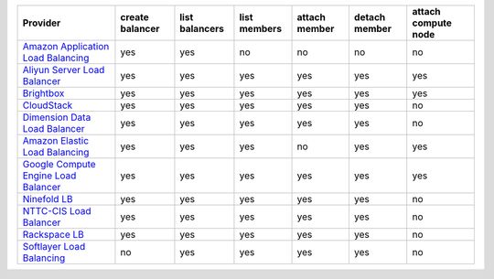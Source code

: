 .. NOTE: This file has been generated automatically using generate_provider_feature_matrix_table.py script, don't manually edit it

====================================== =============== ============== ============ ============= ============= ===================
Provider                               create balancer list balancers list members attach member detach member attach compute node
====================================== =============== ============== ============ ============= ============= ===================
`Amazon Application Load Balancing`_   yes             yes            no           no            no            no                 
`Aliyun Server Load Balancer`_         yes             yes            yes          yes           yes           yes                
`Brightbox`_                           yes             yes            yes          yes           yes           yes                
`CloudStack`_                          yes             yes            yes          yes           yes           no                 
`Dimension Data Load Balancer`_        yes             yes            yes          yes           yes           no                 
`Amazon Elastic Load Balancing`_       yes             yes            yes          no            yes           yes                
`Google Compute Engine Load Balancer`_ yes             yes            yes          yes           yes           yes                
`Ninefold LB`_                         yes             yes            yes          yes           yes           no                 
`NTTC-CIS Load Balancer`_              yes             yes            yes          yes           yes           no                 
`Rackspace LB`_                        yes             yes            yes          yes           yes           no                 
`Softlayer Load Balancing`_            no              yes            yes          yes           yes           no                 
====================================== =============== ============== ============ ============= ============= ===================

.. _`Amazon Application Load Balancing`: http://aws.amazon.com/elasticloadbalancing/
.. _`Aliyun Server Load Balancer`: https://www.aliyun.com/product/slb
.. _`Brightbox`: http://www.brightbox.co.uk/
.. _`CloudStack`: http://cloudstack.org/
.. _`Dimension Data Load Balancer`: https://cloud.dimensiondata.com/
.. _`Amazon Elastic Load Balancing`: http://aws.amazon.com/elasticloadbalancing/
.. _`Google Compute Engine Load Balancer`: https://cloud.google.com/
.. _`Ninefold LB`: http://ninefold.com/
.. _`NTTC-CIS Load Balancer`: https://cloud.nttcis.com/
.. _`Rackspace LB`: http://www.rackspace.com/
.. _`Softlayer Load Balancing`: http://www.softlayer.com/
